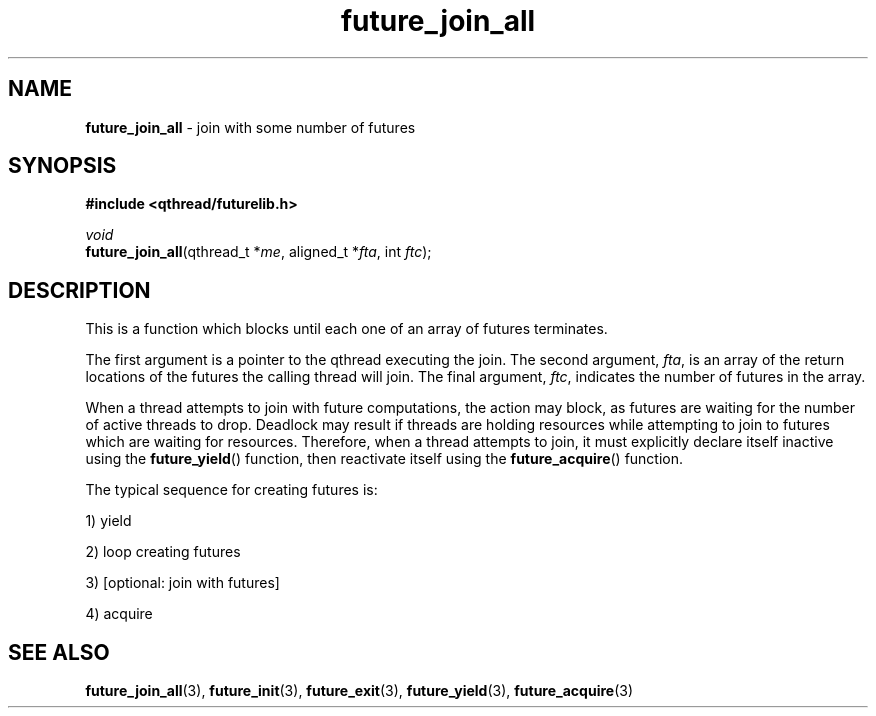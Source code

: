 .TH future_join_all 3 "NOVEMBER 2006" libqthread "libqthread"
.SH NAME
\fBfuture_join_all\fR \- join with some number of futures
.SH SYNOPSIS
.B #include <qthread/futurelib.h>

.I void
.br
\fBfuture_join_all\fR(qthread_t *\fIme\fR, aligned_t *\fIfta\fR, int \fIftc\fR);
.PP

.SH DESCRIPTION
This is a function which blocks until each one of an array of futures terminates.
.PP
The first argument is a pointer to the qthread executing the join.
The second argument, \fIfta\fR, is an array of the return locations of the
futures the calling thread will join. The final argument, \fIftc\fR, indicates
the number of futures in the array.
.PP
When a thread attempts to join with future computations, the action may block, 
as futures are waiting for the number of active threads to drop. 
Deadlock may result if threads are holding resources while attempting
to join to futures which are waiting for resources.
Therefore, when a thread attempts to join, it must explicitly declare itself 
inactive using the  \fBfuture_yield\fR() function, then reactivate itself using the
\fBfuture_acquire\fR() function.
.PP
The typical sequence for creating futures is: 
.PP
1) yield 
.PP
2) loop creating futures
.PP 
3) [optional: join with futures]
.PP
4) acquire
.SH "SEE ALSO"
.BR future_join_all (3),
.BR future_init (3),
.BR future_exit (3),
.BR future_yield (3),
.BR future_acquire (3)
